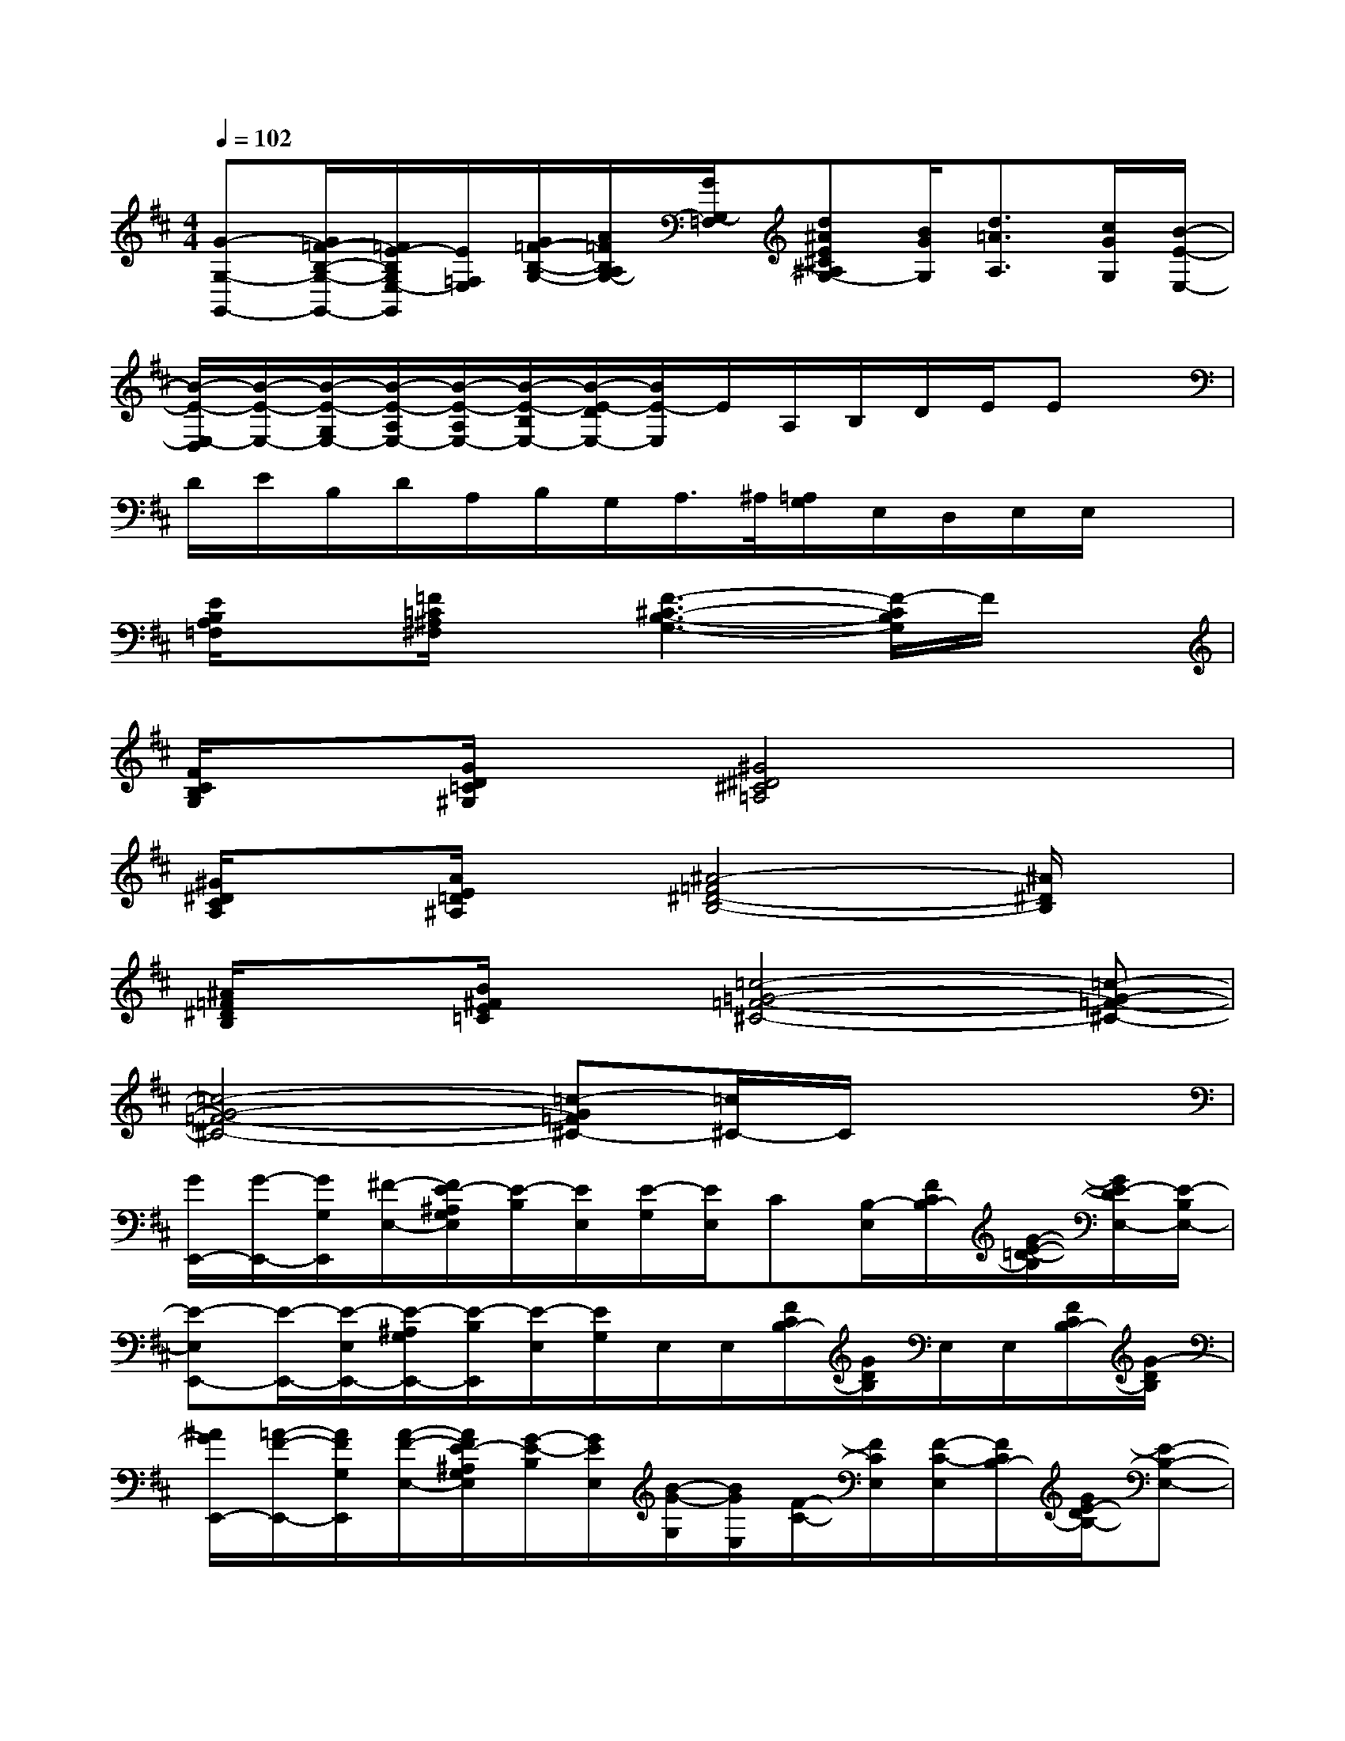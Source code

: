 X:1
T:
M:4/4
L:1/8
Q:1/4=102
K:D%2sharps
V:1
[G-G,-G,,-][G/2=F/2-B,/2-G,/2-G,,/2-][=F/2E/2-B,/2G,/2E,/2-G,,/2][E/2=F,/2E,/2][G/2=F/2-B,/2-G,/2-][A/2=F/2B,/2A,/2G,/2-][G/2G,/2-=F,/2][d^AE^C^A,G,-][B/2G/2G,/2][d3/2=A3/2A,3/2][c/2G/2G,/2][B/2-E/2-E,/2-]|
[B/2-E/2-E,/2-D,/2][B/2-E/2-E,/2-][B/2-E/2-G,/2E,/2-][B/2-E/2-A,/2E,/2-][B/2-E/2-A,/2E,/2-][B/2-E/2-B,/2E,/2-][B/2-E/2-D/2E,/2-][B/2E/2-E,/2]E/2A,/2B,/2D/2E/2Ex/2|
D/2E/2B,/2D/2A,/2B,/2G,/2A,/2>^A,/2[=A,/2G,/2]E,/2D,/2E,/2E,/2x|
[E/2B,/2A,/2=F,/2]x[=F/2=C/2^A,/2^F,/2]x[F3-^C3-B,3-G,3-][F/2-C/2B,/2G,/2]F/2x|
[F/2C/2B,/2G,/2]x[G/2D/2=C/2^G,/2]x[^G4^D4^C4=A,4]x|
[^G/2^D/2C/2A,/2]x[A/2E/2=D/2^A,/2]x[^A4-=F4^D4-B,4-][^A/2^D/2B,/2]x/2|
[^A/2=F/2^D/2B,/2]x[B/2^F/2E/2=C/2]x[=c4-=G4-=F4-^C4-][=c-G-=F-^C-]|
[=c4-G4-=F4-^C4-][=c-G=F^C-][=c/2^C/2-]C/2x2|
[G/2E,,/2-][G/2-E,,/2-][G/2G,/2E,,/2][^F/2-E,/2-][F/2E/2-^A,/2G,/2E,/2][E/2-B,/2][E/2E,/2][E/2-G,/2][E/2E,/2]C[B,/2-E,/2][F/2C/2B,/2-][G/2-E/2-=D/2-B,/2][G/2E/2-D/2E,/2-][E/2-B,/2E,/2-]|
[E-E,E,,-][E/2-E,,/2-][E/2-E,/2E,,/2-][E/2-^A,/2G,/2E,,/2-][E/2-B,/2E,,/2][E/2-E,/2][E/2G,/2]E,/2E,/2[F/2C/2B,/2-][G/2D/2B,/2]E,/2E,/2[F/2C/2B,/2-][G/2-D/2B,/2]|
[^A/2G/2E,,/2-][=A/2-F/2-E,,/2-][A/2F/2G,/2E,,/2][A/2-F/2-E,/2-][A/2F/2E/2-^A,/2G,/2E,/2][G/2-E/2-B,/2][G/2E/2E,/2][B/2-G/2-G,/2][B/2G/2E,/2][F/2-C/2-][F/2C/2E,/2][F/2-C/2-E,/2][F/2C/2B,/2-][G/2E/2-D/2B,/2-][E-B,-E,-]|
[E-B,-E,E,,-][E/2-B,/2-G,/2E,,/2-][E/2-B,/2-E,/2E,,/2-][E/2-B,/2-^A,/2G,/2E,,/2][E/2-B,/2-][E/2-B,/2-E,/2][E/2B,/2G,/2]E,/2E,/2[F/2E/2-C/2B,/2-][G/2E/2-D/2B,/2][E/2-E,/2][E/2-E,/2][F/2E/2C/2B,/2-][G/2-D/2B,/2]|
[G/2E,,/2-][F/2-E,,/2-][F/2G,/2E,,/2][E/2-E,/2-][E/2-^A,/2G,/2E,/2][E/2D/2-B,/2][D/2E,/2]E/2-E/2[D/2G,/2][G/2-E,/2][G/2-E,/2][G/2-F/2C/2B,/2-][G/2D/2-B,/2][E/2-D/2E,/2-][E/2-B,/2E,/2-]|
[E-E,E,,-][E/2-G,/2E,,/2-][E/2-E,/2E,,/2-][E/2-^A,/2G,/2E,,/2-][E/2-B,/2E,,/2-][E/2-E,/2E,,/2][E/2-G,/2][E/2-E,/2][E/2E,/2][F/2C/2-B,/2-][G/2D/2C/2-B,/2][C/2-E,/2][C/2-E,/2][F/2C/2B,/2-][G/2D/2B,/2=A,/2-]|
[A,/2E,,/2-][A,/2-E,,/2-][A,/2E,,/2][A,/2-E,/2-][E/2-^A,/2=A,/2G,/2-E,/2][E/2B,/2G,/2-][G,/2-E,/2][A,/2-G,/2][A,/2E,/2]G,/2-[G,/2E,/2][A,/2-E,/2][F/2C/2B,/2-A,/2-][G/2D/2B,/2A,/2][G,/2E,/2-][B,/2E,/2-]|
[E,-E,,-][G,/2E,/2-E,,/2-][E,/2-E,,/2-][E/2-^A,/2G,/2E,/2-E,,/2-][E/2B,/2E,/2-E,,/2]E,/2-[G,/2E,/2-]E,[F/2C/2B,/2-][G/2D/2B,/2]E,/2E,/2[F/2C/2B,/2-][G/2-D/2B,/2]
